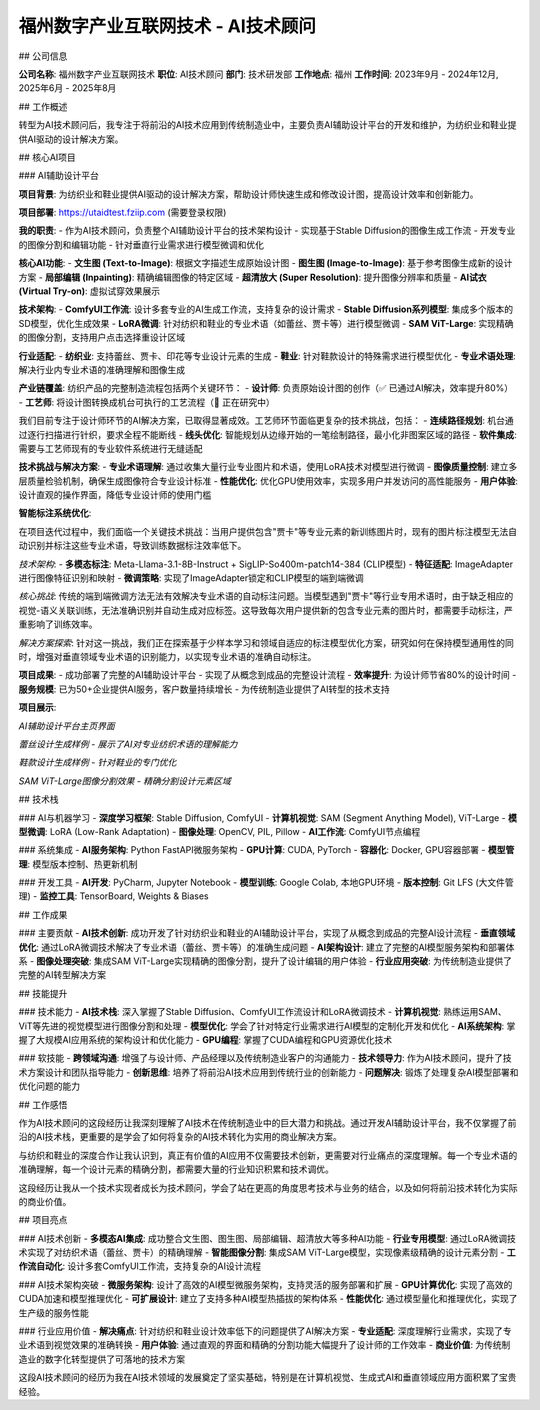 福州数字产业互联网技术 - AI技术顾问
====================================

## 公司信息

**公司名称**: 福州数字产业互联网技术  
**职位**: AI技术顾问  
**部门**: 技术研发部  
**工作地点**: 福州  
**工作时间**: 2023年9月 - 2024年12月, 2025年6月 - 2025年8月

## 工作概述

转型为AI技术顾问后，我专注于将前沿的AI技术应用到传统制造业中，主要负责AI辅助设计平台的开发和维护，为纺织业和鞋业提供AI驱动的设计解决方案。

## 核心AI项目

### AI辅助设计平台

**项目背景**: 为纺织业和鞋业提供AI驱动的设计解决方案，帮助设计师快速生成和修改设计图，提高设计效率和创新能力。

**项目部署**: https://utaidtest.fziip.com (需要登录权限)

**我的职责**:
- 作为AI技术顾问，负责整个AI辅助设计平台的技术架构设计
- 实现基于Stable Diffusion的图像生成工作流
- 开发专业的图像分割和编辑功能
- 针对垂直行业需求进行模型微调和优化

**核心AI功能**:
- **文生图 (Text-to-Image)**: 根据文字描述生成原始设计图
- **图生图 (Image-to-Image)**: 基于参考图像生成新的设计方案
- **局部编辑 (Inpainting)**: 精确编辑图像的特定区域
- **超清放大 (Super Resolution)**: 提升图像分辨率和质量
- **AI试衣 (Virtual Try-on)**: 虚拟试穿效果展示

**技术架构**:
- **ComfyUI工作流**: 设计多套专业的AI生成工作流，支持复杂的设计需求
- **Stable Diffusion系列模型**: 集成多个版本的SD模型，优化生成效果
- **LoRA微调**: 针对纺织和鞋业的专业术语（如蕾丝、贾卡等）进行模型微调
- **SAM ViT-Large**: 实现精确的图像分割，支持用户点击选择重设计区域

**行业适配**:
- **纺织业**: 支持蕾丝、贾卡、印花等专业设计元素的生成
- **鞋业**: 针对鞋款设计的特殊需求进行模型优化
- **专业术语处理**: 解决行业内专业术语的准确理解和图像生成

**产业链覆盖**:
纺织产品的完整制造流程包括两个关键环节：
- **设计师**: 负责原始设计图的创作（✅ 已通过AI解决，效率提升80%）
- **工艺师**: 将设计图转换成机台可执行的工艺流程（🔬 正在研究中）

我们目前专注于设计师环节的AI解决方案，已取得显著成效。工艺师环节面临更复杂的技术挑战，包括：
- **连续路径规划**: 机台通过逐行扫描进行针织，要求全程不能断线
- **线头优化**: 智能规划从边缘开始的一笔绘制路径，最小化非图案区域的路径
- **软件集成**: 需要与工艺师现有的专业软件系统进行无缝适配

**技术挑战与解决方案**:
- **专业术语理解**: 通过收集大量行业专业图片和术语，使用LoRA技术对模型进行微调
- **图像质量控制**: 建立多层质量检验机制，确保生成图像符合专业设计标准
- **性能优化**: 优化GPU使用效率，实现多用户并发访问的高性能服务
- **用户体验**: 设计直观的操作界面，降低专业设计师的使用门槛

**智能标注系统优化**:

在项目迭代过程中，我们面临一个关键技术挑战：当用户提供包含"贾卡"等专业元素的新训练图片时，现有的图片标注模型无法自动识别并标注这些专业术语，导致训练数据标注效率低下。

*技术架构*:
- **多模态标注**: Meta-Llama-3.1-8B-Instruct + SigLIP-So400m-patch14-384 (CLIP模型)
- **特征适配**: ImageAdapter进行图像特征识别和映射
- **微调策略**: 实现了ImageAdapter锁定和CLIP模型的端到端微调

*核心挑战*:
传统的端到端微调方法无法有效解决专业术语的自动标注问题。当模型遇到"贾卡"等行业专用术语时，由于缺乏相应的视觉-语义关联训练，无法准确识别并自动生成对应标签。这导致每次用户提供新的包含专业元素的图片时，都需要手动标注，严重影响了训练效率。

*解决方案探索*:
针对这一挑战，我们正在探索基于少样本学习和领域自适应的标注模型优化方案，研究如何在保持模型通用性的同时，增强对垂直领域专业术语的识别能力，以实现专业术语的准确自动标注。

**项目成果**:
- 成功部署了完整的AI辅助设计平台
- 实现了从概念到成品的完整设计流程
- **效率提升**: 为设计师节省80%的设计时间
- **服务规模**: 已为50+企业提供AI服务，客户数量持续增长
- 为传统制造业提供了AI转型的技术支持

**项目展示**:

.. image:: images/fuzhou_digital/project_homepage.png
   :alt: AI辅助设计平台主页
   :width: 800px
   :align: center

*AI辅助设计平台主页界面*

.. image:: images/fuzhou_digital/lace_example.png
   :alt: 蕾丝设计样例
   :width: 600px
   :align: center

*蕾丝设计生成样例 - 展示了AI对专业纺织术语的理解能力*

.. image:: images/fuzhou_digital/shoe_example.jpg
   :alt: 鞋款设计样例
   :width: 600px
   :align: center

*鞋款设计生成样例 - 针对鞋业的专门优化*

.. image:: images/fuzhou_digital/segmentation_preview.png
   :alt: 图像分割预览
   :width: 700px
   :align: center

*SAM ViT-Large图像分割效果 - 精确分割设计元素区域*

## 技术栈

### AI与机器学习
- **深度学习框架**: Stable Diffusion, ComfyUI
- **计算机视觉**: SAM (Segment Anything Model), ViT-Large
- **模型微调**: LoRA (Low-Rank Adaptation)
- **图像处理**: OpenCV, PIL, Pillow
- **AI工作流**: ComfyUI节点编程

### 系统集成
- **AI服务架构**: Python FastAPI微服务架构
- **GPU计算**: CUDA, PyTorch
- **容器化**: Docker, GPU容器部署
- **模型管理**: 模型版本控制、热更新机制

### 开发工具
- **AI开发**: PyCharm, Jupyter Notebook
- **模型训练**: Google Colab, 本地GPU环境
- **版本控制**: Git LFS (大文件管理)
- **监控工具**: TensorBoard, Weights & Biases

## 工作成果

### 主要贡献
- **AI技术创新**: 成功开发了针对纺织业和鞋业的AI辅助设计平台，实现了从概念到成品的完整AI设计流程
- **垂直领域优化**: 通过LoRA微调技术解决了专业术语（蕾丝、贾卡等）的准确生成问题
- **AI架构设计**: 建立了完整的AI模型服务架构和部署体系
- **图像处理突破**: 集成SAM ViT-Large实现精确的图像分割，提升了设计编辑的用户体验
- **行业应用突破**: 为传统制造业提供了完整的AI转型解决方案

## 技能提升

### 技术能力
- **AI技术栈**: 深入掌握了Stable Diffusion、ComfyUI工作流设计和LoRA微调技术
- **计算机视觉**: 熟练运用SAM、ViT等先进的视觉模型进行图像分割和处理
- **模型优化**: 学会了针对特定行业需求进行AI模型的定制化开发和优化
- **AI系统架构**: 掌握了大规模AI应用系统的架构设计和优化能力
- **GPU编程**: 掌握了CUDA编程和GPU资源优化技术

### 软技能
- **跨领域沟通**: 增强了与设计师、产品经理以及传统制造业客户的沟通能力
- **技术领导力**: 作为AI技术顾问，提升了技术方案设计和团队指导能力
- **创新思维**: 培养了将前沿AI技术应用到传统行业的创新能力
- **问题解决**: 锻炼了处理复杂AI模型部署和优化问题的能力

## 工作感悟

作为AI技术顾问的这段经历让我深刻理解了AI技术在传统制造业中的巨大潜力和挑战。通过开发AI辅助设计平台，我不仅掌握了前沿的AI技术栈，更重要的是学会了如何将复杂的AI技术转化为实用的商业解决方案。

与纺织和鞋业的深度合作让我认识到，真正有价值的AI应用不仅需要技术创新，更需要对行业痛点的深度理解。每一个专业术语的准确理解，每一个设计元素的精确分割，都需要大量的行业知识积累和技术调优。

这段经历让我从一个技术实现者成长为技术顾问，学会了站在更高的角度思考技术与业务的结合，以及如何将前沿技术转化为实际的商业价值。

## 项目亮点

### AI技术创新
- **多模态AI集成**: 成功整合文生图、图生图、局部编辑、超清放大等多种AI功能
- **行业专用模型**: 通过LoRA微调技术实现了对纺织术语（蕾丝、贾卡）的精确理解
- **智能图像分割**: 集成SAM ViT-Large模型，实现像素级精确的设计元素分割
- **工作流自动化**: 设计多套ComfyUI工作流，支持复杂的AI设计流程

### AI技术架构突破
- **微服务架构**: 设计了高效的AI模型微服务架构，支持灵活的服务部署和扩展
- **GPU计算优化**: 实现了高效的CUDA加速和模型推理优化
- **可扩展设计**: 建立了支持多种AI模型热插拔的架构体系
- **性能优化**: 通过模型量化和推理优化，实现了生产级的服务性能

### 行业应用价值
- **解决痛点**: 针对纺织和鞋业设计效率低下的问题提供了AI解决方案
- **专业适配**: 深度理解行业需求，实现了专业术语到视觉效果的准确转换
- **用户体验**: 通过直观的界面和精确的分割功能大幅提升了设计师的工作效率
- **商业价值**: 为传统制造业的数字化转型提供了可落地的技术方案

这段AI技术顾问的经历为我在AI技术领域的发展奠定了坚实基础，特别是在计算机视觉、生成式AI和垂直领域应用方面积累了宝贵经验。
